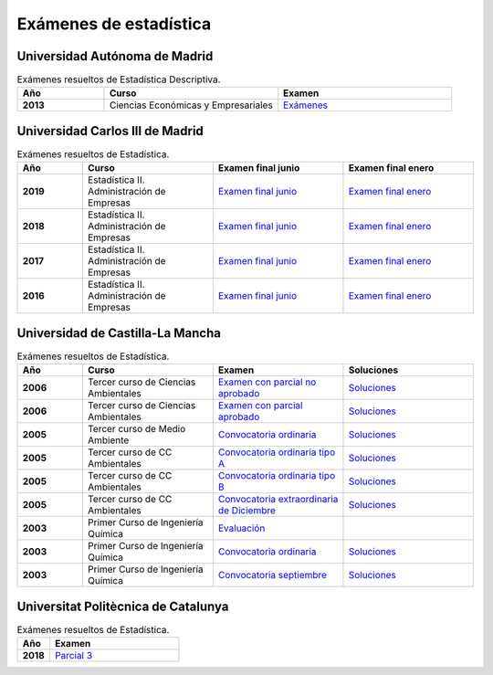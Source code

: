 Exámenes de estadística
=======================

Universidad Autónoma de Madrid
------------------------------

.. list-table:: Exámenes resueltos de Estadística Descriptiva.
    :widths: 20 40 40
    :header-rows: 1
    :stub-columns: 1

    * - Año

      - Curso

      - Examen

    * - 2013

      - Ciencias Económicas y Empresariales

      - `Exámenes <https://github.com/jacubero/mates/blob/master/estad_uni/uam/solucion-examenes-economicas2013.pdf>`_


Universidad Carlos III de Madrid
--------------------------------

.. list-table:: Exámenes resueltos de Estadística.
    :widths: 20 40 40 40
    :header-rows: 1
    :stub-columns: 1

    * - Año

      - Curso

      - Examen final junio

      - Examen final enero

    * - 2019

      - Estadística II. Administración de Empresas

      - `Examen final junio <https://github.com/jacubero/mates/blob/master/estad_uni/uc3m/EF_19_jun.pdf>`_

      - `Examen final enero <https://github.com/jacubero/mates/blob/master/estad_uni/uc3m/EF_19_ene.pdf>`_

    * - 2018

      - Estadística II. Administración de Empresas

      - `Examen final junio <https://github.com/jacubero/mates/blob/master/estad_uni/uc3m/EF_18_jun.pdf>`_

      - `Examen final enero <https://github.com/jacubero/mates/blob/master/estad_uni/uc3m/EF_18_ene.pdf>`_

    * - 2017

      - Estadística II. Administración de Empresas

      - `Examen final junio <https://github.com/jacubero/mates/blob/master/estad_uni/uc3m/EF_17_jun.pdf>`_

      - `Examen final enero <https://github.com/jacubero/mates/blob/master/estad_uni/uc3m/EF_17_ene.pdf>`_

    * - 2016

      - Estadística II. Administración de Empresas

      - `Examen final junio <https://github.com/jacubero/mates/blob/master/estad_uni/uc3m/EF_16_jun.pdf>`_

      - `Examen final enero <https://github.com/jacubero/mates/blob/master/estad_uni/uc3m/EF_16_ene.pdf>`_

Universidad de Castilla-La Mancha
---------------------------------

.. list-table:: Exámenes resueltos de Estadística.
    :widths: 20 40 40 40
    :header-rows: 1
    :stub-columns: 1

    * - Año

      - Curso

      - Examen

      - Soluciones

    * - 2006

      - Tercer curso de Ciencias Ambientales

      - `Examen con parcial no aprobado <https://github.com/jacubero/mates/blob/master/estad_uni/uclm/medioambientales3-06-nap.pdf>`_

      - `Soluciones <https://github.com/jacubero/mates/blob/master/estad_uni/uclm/medioambientales3-06-nap-sol.pdf>`_

    * - 2006

      - Tercer curso de Ciencias Ambientales

      - `Examen con parcial aprobado <https://github.com/jacubero/mates/blob/master/estad_uni/uclm/medioambientales3-06-ap.pdf>`_

      - `Soluciones <https://github.com/jacubero/mates/blob/master/estad_uni/uclm/medioambientales3-06-ap-sol.pdf>`_

    * - 2005

      - Tercer curso de Medio Ambiente

      - `Convocatoria ordinaria <https://github.com/jacubero/mates/blob/master/estad_uni/uclm/mambiente3-05.pdf>`_

      - `Soluciones <https://github.com/jacubero/mates/blob/master/estad_uni/uclm/mambiente3-05-sol.pdf>`_

    * - 2005

      - Tercer curso de CC Ambientales

      - `Convocatoria ordinaria tipo A <https://github.com/jacubero/mates/blob/master/estad_uni/uclm/ambientales3-05-A.pdf>`_

      - `Soluciones <https://github.com/jacubero/mates/blob/master/estad_uni/uclm/ambientales3-05-A-sol.pdf>`_

    * - 2005

      - Tercer curso de CC Ambientales

      - `Convocatoria ordinaria tipo B <https://github.com/jacubero/mates/blob/master/estad_uni/uclm/ambientales3-05-B.pdf>`_

      - `Soluciones <https://github.com/jacubero/mates/blob/master/estad_uni/uclm/ambientales3-05-B-sol.pdf>`_

    * - 2005

      - Tercer curso de CC Ambientales

      - `Convocatoria extraordinaria de Diciembre <https://github.com/jacubero/mates/blob/master/estad_uni/uclm/ambientales3-05-sep.pdf>`_

      - `Soluciones <https://github.com/jacubero/mates/blob/master/estad_uni/uclm/ambientales3-05-sep-sol.pdf>`_

    * - 2003

      - Primer Curso de Ingeniería Química

      - `Evaluación <https://github.com/jacubero/mates/blob/master/estad_uni/uclm/quimica1-03.pdf>`_

      - 

    * - 2003

      - Primer Curso de Ingeniería Química

      - `Convocatoria ordinaria <https://github.com/jacubero/mates/blob/master/estad_uni/uclm/quimica1-03-ord.pdf>`_

      - `Soluciones <https://github.com/jacubero/mates/blob/master/estad_uni/uclm/quimica1-03-ord-sol.pdf>`_

    * - 2003

      - Primer Curso de Ingeniería Química

      - `Convocatoria septiembre <https://github.com/jacubero/mates/blob/master/estad_uni/uclm/quimica1-03-sep.pdf>`_

      - `Soluciones <https://github.com/jacubero/mates/blob/master/estad_uni/uclm/quimica1-03-sep-sol.pdf>`_


Universitat Politècnica de Catalunya
------------------------------------

.. list-table:: Exámenes resueltos de Estadística.
    :widths: 20 80
    :header-rows: 1
    :stub-columns: 1

    * - Año

      - Examen

    * - 2018

      - `Parcial 3 <https://github.com/jacubero/mates/blob/master/estad_uni/upc/EST_18_dic.pdf>`_


